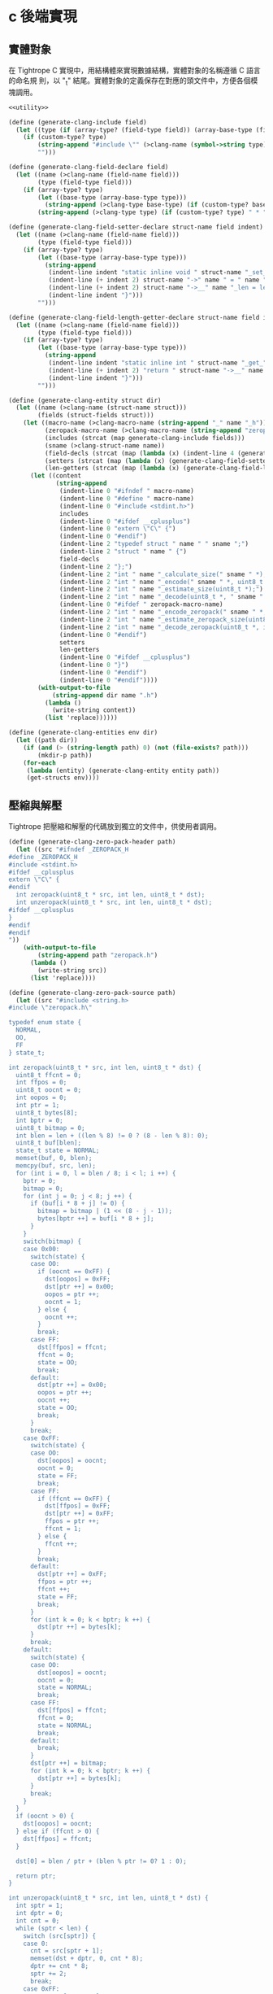 * c 後端實現

** 實體對象
在 Tightrope C 實現中，用結構體來實現數據結構，實體對象的名稱遵循 C 語言的命名規
則，以 "_t" 結尾。實體對象的定義保存在對應的頭文件中，方便各個模塊調用。

#+begin_src scheme :exports code :noweb yes :tangle /dev/shm/tightrope-build/clang.scm
  <<utility>>

  (define (generate-clang-include field)
    (let ((type (if (array-type? (field-type field)) (array-base-type (field-type field)) (field-type field))))
      (if (custom-type? type)
          (string-append "#include \"" (>clang-name (symbol->string type)) ".h\"\n")
          "")))

  (define (generate-clang-field-declare field)
    (let ((name (>clang-name (field-name field)))
          (type (field-type field)))
      (if (array-type? type)
          (let ((base-type (array-base-type type)))
            (string-append (>clang-type base-type) (if (custom-type? base-type) " *" " ") "* " name ";\n    int __" name "_len;"))
          (string-append (>clang-type type) (if (custom-type? type) " * " " ") name ";"))))

  (define (generate-clang-field-setter-declare struct-name field indent)
    (let ((name (>clang-name (field-name field)))
          (type (field-type field)))
      (if (array-type? type)
          (let ((base-type (array-base-type type)))
            (string-append
             (indent-line indent "static inline void " struct-name "_set_" name "(" (>clang-struct-name struct-name) " * " struct-name ", " (>clang-type base-type) (if (custom-type? base-type) " ** " " * ") name ", int len) {")
             (indent-line (+ indent 2) struct-name "->" name " = " name ";")
             (indent-line (+ indent 2) struct-name "->__" name "_len = len;")
             (indent-line indent "}")))
          "")))

  (define (generate-clang-field-length-getter-declare struct-name field indent)
    (let ((name (>clang-name (field-name field)))
          (type (field-type field)))
      (if (array-type? type)
          (let ((base-type (array-base-type type)))
            (string-append
             (indent-line indent "static inline int " struct-name "_get_" name "_len(" (>clang-struct-name struct-name) " * " struct-name ") {")
             (indent-line (+ indent 2) "return " struct-name "->__" name "_len;")
             (indent-line indent "}")))
          "")))

  (define (generate-clang-entity struct dir)
    (let ((name (>clang-name (struct-name struct)))
          (fields (struct-fields struct)))
      (let ((macro-name (>clang-macro-name (string-append "_" name "_h")))
            (zeropack-macro-name (>clang-macro-name (string-append "zeropack_" name "_enabled")))
            (includes (strcat (map generate-clang-include fields)))
            (sname (>clang-struct-name name))
            (field-decls (strcat (map (lambda (x) (indent-line 4 (generate-clang-field-declare x))) fields)))
            (setters (strcat (map (lambda (x) (generate-clang-field-setter-declare name x 2)) (reverse (filter (lambda (y) (array-type? (field-type y))) fields)))))
            (len-getters (strcat (map (lambda (x) (generate-clang-field-length-getter-declare name x 2)) (reverse (filter (lambda (y) (array-type? (field-type y))) fields))))))
        (let ((content
               (string-append
                (indent-line 0 "#ifndef " macro-name)
                (indent-line 0 "#define " macro-name)
                (indent-line 0 "#include <stdint.h>")
                includes
                (indent-line 0 "#ifdef __cplusplus")
                (indent-line 0 "extern \"C\" {")
                (indent-line 0 "#endif")
                (indent-line 2 "typedef struct " name " " sname ";")
                (indent-line 2 "struct " name " {")
                field-decls
                (indent-line 2 "};")
                (indent-line 2 "int " name "_calculate_size(" sname " *);")
                (indent-line 2 "int " name "_encode(" sname " *, uint8_t *);")
                (indent-line 2 "int " name "_estimate_size(uint8_t *);")
                (indent-line 2 "int " name "_decode(uint8_t *, " sname " *);")
                (indent-line 0 "#ifdef " zeropack-macro-name)
                (indent-line 2 "int " name "_encode_zeropack(" sname " *, uint8_t *, int);")
                (indent-line 2 "int " name "_estimate_zeropack_size(uint8_t *, int);")
                (indent-line 2 "int " name "_decode_zeropack(uint8_t *, int, " sname " *);")
                (indent-line 0 "#endif")
                setters
                len-getters
                (indent-line 0 "#ifdef __cplusplus")
                (indent-line 0 "}")
                (indent-line 0 "#endif")
                (indent-line 0 "#endif"))))
          (with-output-to-file
              (string-append dir name ".h")
            (lambda ()
              (write-string content))
            (list 'replace))))))

  (define (generate-clang-entities env dir)
    (let ((path dir))
      (if (and (> (string-length path) 0) (not (file-exists? path)))
          (mkdir-p path))
      (for-each
       (lambda (entity) (generate-clang-entity entity path))
       (get-structs env))))
#+end_src

** 壓縮與解壓
Tightrope 把壓縮和解壓的代碼放到獨立的文件中，供使用者調用。

#+begin_src scheme :exports code :noweb yes :tangle /dev/shm/tightrope-build/clang.scm
  (define (generate-clang-zero-pack-header path)
    (let ((src "#ifndef _ZEROPACK_H
  #define _ZEROPACK_H
  #include <stdint.h>
  #ifdef __cplusplus
  extern \"C\" {
  #endif
    int zeropack(uint8_t * src, int len, uint8_t * dst);
    int unzeropack(uint8_t * src, int len, uint8_t * dst);
  #ifdef __cplusplus
  }
  #endif
  #endif
  "))
      (with-output-to-file
          (string-append path "zeropack.h")
        (lambda ()
          (write-string src))
        (list 'replace))))

  (define (generate-clang-zero-pack-source path)
    (let ((src "#include <string.h>
  #include \"zeropack.h\"

  typedef enum state {
    NORMAL,
    OO,
    FF
  } state_t;

  int zeropack(uint8_t * src, int len, uint8_t * dst) {
    uint8_t ffcnt = 0;
    int ffpos = 0;
    uint8_t oocnt = 0;
    int oopos = 0;
    int ptr = 1;
    uint8_t bytes[8];
    int bptr = 0;
    uint8_t bitmap = 0;
    int blen = len + ((len % 8) != 0 ? (8 - len % 8): 0);
    uint8_t buf[blen];
    state_t state = NORMAL;
    memset(buf, 0, blen);
    memcpy(buf, src, len);
    for (int i = 0, l = blen / 8; i < l; i ++) {
      bptr = 0;
      bitmap = 0;
      for (int j = 0; j < 8; j ++) {
        if (buf[i * 8 + j] != 0) {
          bitmap = bitmap | (1 << (8 - j - 1));
          bytes[bptr ++] = buf[i * 8 + j];
        }
      }
      switch(bitmap) {
      case 0x00:
        switch(state) {
        case OO:
          if (oocnt == 0xFF) {
            dst[oopos] = 0xFF;
            dst[ptr ++] = 0x00;
            oopos = ptr ++;
            oocnt = 1;
          } else {
            oocnt ++;
          }
          break;
        case FF:
          dst[ffpos] = ffcnt;
          ffcnt = 0;
          state = OO;
          break;
        default:
          dst[ptr ++] = 0x00;
          oopos = ptr ++;
          oocnt ++;
          state = OO;
          break;
        }
        break;
      case 0xFF:
        switch(state) {
        case OO:
          dst[oopos] = oocnt;
          oocnt = 0;
          state = FF;
          break;
        case FF:
          if (ffcnt == 0xFF) {
            dst[ffpos] = 0xFF;
            dst[ptr ++] = 0xFF;
            ffpos = ptr ++;
            ffcnt = 1;
          } else {
            ffcnt ++;
          }
          break;
        default:
          dst[ptr ++] = 0xFF;
          ffpos = ptr ++;
          ffcnt ++;
          state = FF;
          break;
        }
        for (int k = 0; k < bptr; k ++) {
          dst[ptr ++] = bytes[k];
        }
        break;
      default:
        switch(state) {
        case OO:
          dst[oopos] = oocnt;
          oocnt = 0;
          state = NORMAL;
          break;
        case FF:
          dst[ffpos] = ffcnt;
          ffcnt = 0;
          state = NORMAL;
          break;
        default:
          break;
        }
        dst[ptr ++] = bitmap;
        for (int k = 0; k < bptr; k ++) {
          dst[ptr ++] = bytes[k];
        }
        break;
      }
    }
    if (oocnt > 0) {
      dst[oopos] = oocnt;
    } else if (ffcnt > 0) {
      dst[ffpos] = ffcnt;
    }

    dst[0] = blen / ptr + (blen % ptr != 0? 1 : 0);

    return ptr;
  }

  int unzeropack(uint8_t * src, int len, uint8_t * dst) {
    int sptr = 1;
    int dptr = 0;
    int cnt = 0;
    while (sptr < len) {
      switch (src[sptr]) {
      case 0:
        cnt = src[sptr + 1];
        memset(dst + dptr, 0, cnt * 8);
        dptr += cnt * 8;
        sptr += 2;
        break;
      case 0xFF:
        cnt = src[sptr + 1];
        memcpy(dst + dptr, src + sptr + 2, cnt * 8);
        dptr += cnt * 8;
        sptr += 2 + cnt * 8;
        break;
      default:
        cnt = 0;
        for (int i = 0; i < 8; i ++) {
          if ((src[sptr] & (1 << (8 - i - 1))) > 0) {
            cnt ++;
            dst[dptr ++] = src[sptr + cnt];
          } else {
            dst[dptr ++] = 0;
          }
        }
        sptr += cnt + 1;
        break;
      }
    }
    return dptr;
  }
  "))
      (with-output-to-file
          (string-append path "zeropack.c")
        (lambda ()
          (write-string src))
        (list 'replace))))

  (define (generate-clang-zero-pack env dir)
    (let ((path dir))
      (if (and (> (string-length path) 0) (not (file-exists? path)))
          (mkdir-p path))
      (generate-clang-zero-pack-header path)
      (generate-clang-zero-pack-source path)))
#+end_src

** 序列化與反序列化
*** 計算編碼大小
#+begin_src scheme :exports code :noweb yes :tangle /dev/shm/tightrope-build/clang.scm
  (define (generate-clang-calculate-size-recursive sname field indent)
    (let ((type (field-type field))
          (name (>clang-name (field-name field)))
          (tag (number->string (field-tag field))))
      (let ((accessor (>clang-accessor sname name))
            (len-accessor (>clang-accessor sname (string-append "__" name "_len"))))
        (if (array-type? type)
            (let ((base-type (array-base-type type)))
              (cond
               ((primitive-type? base-type)
                (string-append
                 (indent-line indent "if (" accessor " != NULL) {")
                 (indent-line (+ indent 2) "tags[len ++] = " tag ";")
                 (indent-line (+ indent 2) "size += 2 + 4 + " len-accessor " * " (case base-type ((short) "2") ((int) "4") ((long) "8") (else "1")) ";")
                 (indent-line indent "}")))
               ((eq? base-type 'string)
                (string-append
                 (indent-line indent "if (" accessor " != NULL) {")
                 (indent-line (+ indent 2) "tags[len ++] = " tag ";")
                 (indent-line (+ indent 2) "size += 2 + 4 + 4;")
                 (indent-line (+ indent 2) "for (int i = 0; i < " len-accessor "; i ++) {")
                 (indent-line (+ indent 4) "size += 4 + strlen(" accessor "[i]);")
                 (indent-line (+ indent 2) "}")
                 (indent-line indent "}")))
               (else
                (string-append
                 (indent-line indent "if (" accessor " != NULL) {")
                 (indent-line (+ indent 2) "tags[len ++] = " tag ";")
                 (indent-line (+ indent 2) "size += 2 + 4 + 4;")
                 (indent-line (+ indent 2) "for (int i = 0; i < " len-accessor "; i ++) {")
                 (indent-line (+ indent 4) "size += 4 + " (>clang-name (symbol->string base-type)) "_calculate_size(" accessor "[i]);")
                 (indent-line (+ indent 2) "}")
                 (indent-line indent "}")))))
            (cond
             ((primitive-type? type)
              (string-append
               (indent-line indent "if (" accessor " != 0) {")
               (string-append
                (indent-line (+ indent 2) "tags[len ++] = " tag ";")
                (indent-line (+ indent 2) "if (" accessor " > 0" (if (eq? type 'byte) "" (string-append " && " accessor " < 16383")) ") {")
                (indent-line (+ indent 4) "size += 2;")
                (indent-line (+ indent 2) "} else {")
                (indent-line (+ indent 4) "size += 2 + 4 + " (case type ((byte) "1") ((short) "2") ((int) "4") ((long) "8") (else "0")) ";")
                (indent-line (+ indent 2) "}"))
               (indent-line indent "}")))
             ((eq? type 'string)
              (string-append
               (indent-line indent "if (" accessor " != NULL) {")
               (indent-line (+ indent 2) "tags[len ++] = " tag ";")
               (indent-line (+ indent 2) "size += 2 + 4 + strlen(" accessor ");")
               (indent-line indent "}")))
             (else
              (string-append
               (indent-line indent "if (" accessor " != NULL) {")
               (indent-line (+ indent 2) "tags[len ++] = " tag ";")
               (indent-line (+ indent 2) "size += 2 + 4 + " (>clang-name (symbol->string type)) "_calculate_size(" accessor ");")
               (indent-line indent "}"))))))))

  (define (generate-clang-calculate-size sname fields)
    (string-append
     (indent-line 0 "int " sname "_calculate_size(" (>clang-struct-name sname) " * " sname ") {")
     (indent-line 2 "int size = 2;")
     (indent-line 2 "short tags[" (number->string (length fields)) "];")
     (indent-line 2 "int len = 0;")
     (strcat (map (lambda (x) (generate-clang-calculate-size-recursive sname x 2)) fields))
     (indent-line 2 "if (len > 0) {")
     (indent-line 4 "if (tags[0] != 0) {")
     (indent-line 6 "size += 2;")
     (indent-line 4 "}")
     (indent-line 4 "for (int i = 1; i < len; i ++) {")
     (indent-line 6 "if (tags[i - 1] + 1 != tags[i]) size += 2;")
     (indent-line 4 "}")
     (indent-line 2 "}")
     (indent-line 2 "return size;")
     (indent-line 0 "}")))
#+end_src
*** 編碼器
#+begin_src scheme :exports code :noweb yes :tangle /dev/shm/tightrope-build/clang.scm
  (define (generate-clang-set-field-action sname field indent)
    (let ((type (field-type field))
          (tag (number->string (field-tag field)))
          (name (>clang-name (field-name field))))
      (let ((accessor (>clang-accessor sname name)))
        (string-append
         (indent-line indent "case " tag ":")
         (if (primitive-type? type)
             (string-append
              (indent-line (+ indent 2) "if (" accessor " != 0) {")
              (indent-line (+ indent 4) "count ++;")
              (indent-line (+ indent 4) "ptr += tightrope_padding(tag, nexttag, buf + ptr, &count);")
              (indent-line (+ indent 4) "if (" accessor " > 0" (if (eq? type 'byte) "" (string-append " && " accessor " < 16383")) ") {")
              (indent-line (+ indent 6) "short t = (short) ((" accessor " + 1) * 2);")
              (indent-line (+ indent 6) "buf[ptr ++] = SHORT0(t);")
              (indent-line (+ indent 6) "buf[ptr ++] = SHORT1(t);")
              (indent-line (+ indent 4) "} else {")
              (indent-line (+ indent 6) "buf[ptr ++] = 0;")
              (indent-line (+ indent 6) "buf[ptr ++] = 0;")
              (indent-line (+ indent 6) "dtags[* dlen] = " tag ";")
              (indent-line (+ indent 6) "(* dlen) ++;")
              (indent-line (+ indent 4) "}")
              (indent-line (+ indent 4) "tag = nexttag + 1;")
              (indent-line (+ indent 2) "}"))
             (string-append
              (indent-line (+ indent 2) "if (" accessor " != NULL) {")
              (indent-line (+ indent 4) "dtags[* dlen] = " tag ";")
              (indent-line (+ indent 4) "(* dlen) ++;")
              (indent-line (+ indent 4) "count ++;")
              (indent-line (+ indent 4) "ptr += tightrope_padding(tag, nexttag, buf + ptr, &count);")
              (indent-line (+ indent 4) "buf[ptr ++] = 0;")
              (indent-line (+ indent 4) "buf[ptr ++] = 0;")
              (indent-line (+ indent 4) "tag = nexttag + 1;")
              (indent-line (+ indent 2) "}")))
         (indent-line indent "break;")))))

  (define (generate-clang-set-fields sname fields)
    (let ((max-tag+1 (number->string (+ (apply max (map (lambda(x) (field-tag x)) fields)) 1))))
      (string-append
       (indent-line 0 "static int " sname "_set__fields(" (>clang-struct-name sname) " * " sname ", uint8_t * buf, short * dtags, int * dlen) {")
       (indent-line 2 "int ptr = 2;")
       (indent-line 2 "short count = 0;")
       (indent-line 2 "for (short tag = 0, nexttag = 0; nexttag < " max-tag+1 "; nexttag ++) {")
       (indent-line 4 "switch (nexttag) {")
       (strcat (map (lambda (x) (generate-clang-set-field-action sname x 4)) fields))
       (indent-line 4 "default:")
       (indent-line 6 "break;")
       (indent-line 4 "}")
       (indent-line 2 "}")
       (indent-line 2 "buf[0] = SHORT0(count);")
       (indent-line 2 "buf[1] = SHORT1(count);")
       (indent-line 2 "return ptr;")
       (indent-line 0 "}"))))

  (define (generate-clang-set-data-action sname field indent)
    (let ((tag (number->string (field-tag field)))
          (type (field-type field))
          (name (>clang-name (field-name field))))
      (let ((accessor (>clang-accessor sname name))
            (len-accessor (>clang-accessor sname (string-append "__" name "_len"))))
        (string-append
         (indent-line indent "case " tag ": {")
         (if (array-type? type)
             (let ((base-type (array-base-type type)))
               (case base-type
                 ((byte)
                  (string-append
                   (indent-line (+ indent 2) "int size = " len-accessor ";")
                   (indent-line (+ indent 2) "buf[ptr ++] = INT0(size);")
                   (indent-line (+ indent 2) "buf[ptr ++] = INT1(size);")
                   (indent-line (+ indent 2) "buf[ptr ++] = INT2(size);")
                   (indent-line (+ indent 2) "buf[ptr ++] = INT3(size);")
                   (indent-line (+ indent 2) "for (int j = 0; j < " len-accessor "; j ++) {")
                   (indent-line (+ indent 4) "buf[ptr ++] = " accessor "[j];")
                   (indent-line (+ indent 2) "}")))
                 ((short)
                  (string-append
                   (indent-line (+ indent 2) "int size = " len-accessor " * 2;")
                   (indent-line (+ indent 2) "buf[ptr ++] = INT0(size);")
                   (indent-line (+ indent 2) "buf[ptr ++] = INT1(size);")
                   (indent-line (+ indent 2) "buf[ptr ++] = INT2(size);")
                   (indent-line (+ indent 2) "buf[ptr ++] = INT3(size);")
                   (indent-line (+ indent 2) "for (int j = 0; j < " len-accessor "; j ++) {")
                   (indent-line (+ indent 4) "buf[ptr ++] = SHORT0(" accessor "[j]);")
                   (indent-line (+ indent 4) "buf[ptr ++] = SHORT1(" accessor "[j]);")
                   (indent-line (+ indent 2) "}")))
                 ((int)
                  (string-append
                   (indent-line (+ indent 2) "int size = " len-accessor " * 4;")
                   (indent-line (+ indent 2) "buf[ptr ++] = INT0(size);")
                   (indent-line (+ indent 2) "buf[ptr ++] = INT1(size);")
                   (indent-line (+ indent 2) "buf[ptr ++] = INT2(size);")
                   (indent-line (+ indent 2) "buf[ptr ++] = INT3(size);")
                   (indent-line (+ indent 2) "for (int j = 0; j < " len-accessor "; j ++) {")
                   (indent-line (+ indent 4) "buf[ptr ++] = INT0(" accessor "[j]);")
                   (indent-line (+ indent 4) "buf[ptr ++] = INT1(" accessor "[j]);")
                   (indent-line (+ indent 4) "buf[ptr ++] = INT2(" accessor "[j]);")
                   (indent-line (+ indent 4) "buf[ptr ++] = INT3(" accessor "[j]);")
                   (indent-line (+ indent 2) "}")))
                 ((long)
                  (string-append
                   (indent-line (+ indent 2) "int size = " len-accessor " * 8;")
                   (indent-line (+ indent 2) "buf[ptr ++] = INT0(size);")
                   (indent-line (+ indent 2) "buf[ptr ++] = INT1(size);")
                   (indent-line (+ indent 2) "buf[ptr ++] = INT2(size);")
                   (indent-line (+ indent 2) "buf[ptr ++] = INT3(size);")
                   (indent-line (+ indent 2) "for (int j = 0; j < " len-accessor "; j ++) {")
                   (indent-line (+ indent 4) "buf[ptr ++] = LONG0(" accessor "[j]);")
                   (indent-line (+ indent 4) "buf[ptr ++] = LONG1(" accessor "[j]);")
                   (indent-line (+ indent 4) "buf[ptr ++] = LONG2(" accessor "[j]);")
                   (indent-line (+ indent 4) "buf[ptr ++] = LONG3(" accessor "[j]);")
                   (indent-line (+ indent 4) "buf[ptr ++] = LONG4(" accessor "[j]);")
                   (indent-line (+ indent 4) "buf[ptr ++] = LONG5(" accessor "[j]);")
                   (indent-line (+ indent 4) "buf[ptr ++] = LONG6(" accessor "[j]);")
                   (indent-line (+ indent 4) "buf[ptr ++] = LONG7(" accessor "[j]);")
                   (indent-line (+ indent 2) "}")))
                 ((string)
                  (string-append
                   (indent-line (+ indent 2) "int size = 4;")
                   (indent-line (+ indent 2) "int tmp = ptr;")
                   (indent-line (+ indent 2) "ptr += 4;")
                   (indent-line (+ indent 2) "buf[ptr ++] = INT0(" len-accessor ");")
                   (indent-line (+ indent 2) "buf[ptr ++] = INT1(" len-accessor ");")
                   (indent-line (+ indent 2) "buf[ptr ++] = INT2(" len-accessor ");")
                   (indent-line (+ indent 2) "buf[ptr ++] = INT3(" len-accessor ");")
                   (indent-line (+ indent 2) "for (int j = 0; j < " len-accessor "; j ++) {")
                   (indent-line (+ indent 4) "int len = strlen(" accessor "[j]);")
                   (indent-line (+ indent 4) "size += len + 4;")
                   (indent-line (+ indent 4) "buf[ptr ++] = INT0(len);")
                   (indent-line (+ indent 4) "buf[ptr ++] = INT1(len);")
                   (indent-line (+ indent 4) "buf[ptr ++] = INT2(len);")
                   (indent-line (+ indent 4) "buf[ptr ++] = INT3(len);")
                   (indent-line (+ indent 4) "memcpy(buf + ptr, " accessor "[j], len);")
                   (indent-line (+ indent 4) "ptr += len;")
                   (indent-line (+ indent 2) "}")
                   (indent-line (+ indent 2) "buf[tmp + 0] = INT0(size);")
                   (indent-line (+ indent 2) "buf[tmp + 1] = INT1(size);")
                   (indent-line (+ indent 2) "buf[tmp + 2] = INT2(size);")
                   (indent-line (+ indent 2) "buf[tmp + 3] = INT3(size);")))
                 (else
                  (string-append
                   (indent-line (+ indent 2) "int size = 4;")
                   (indent-line (+ indent 2) "int tmp = ptr;")
                   (indent-line (+ indent 2) "ptr += 4;")
                   (indent-line (+ indent 2) "buf[ptr ++] = INT0(" len-accessor ");")
                   (indent-line (+ indent 2) "buf[ptr ++] = INT1(" len-accessor ");")
                   (indent-line (+ indent 2) "buf[ptr ++] = INT2(" len-accessor ");")
                   (indent-line (+ indent 2) "buf[ptr ++] = INT3(" len-accessor ");")
                   (indent-line (+ indent 2) "for (int j = 0; j < " len-accessor "; j ++) {")
                   (indent-line (+ indent 4) "int len = " (>clang-name (symbol->string base-type)) "_calculate_size(" accessor "[j]);")
                   (indent-line (+ indent 4) "size += len + 4;")
                   (indent-line (+ indent 4) "buf[ptr ++] = INT0(len);")
                   (indent-line (+ indent 4) "buf[ptr ++] = INT1(len);")
                   (indent-line (+ indent 4) "buf[ptr ++] = INT2(len);")
                   (indent-line (+ indent 4) "buf[ptr ++] = INT3(len);")
                   (indent-line (+ indent 4) (>clang-name (symbol->string base-type)) "_encode(" accessor "[j], buf + ptr);")
                   (indent-line (+ indent 4) "ptr += len;")
                   (indent-line (+ indent 2) "}")
                   (indent-line (+ indent 2) "buf[tmp + 0] = INT0(size);")
                   (indent-line (+ indent 2) "buf[tmp + 1] = INT1(size);")
                   (indent-line (+ indent 2) "buf[tmp + 2] = INT2(size);")
                   (indent-line (+ indent 2) "buf[tmp + 3] = INT3(size);")))))
             (case type
               ((byte)
                (string-append
                 (indent-line (+ indent 2) "buf[ptr ++] = 0;")
                 (indent-line (+ indent 2) "buf[ptr ++] = 0;")
                 (indent-line (+ indent 2) "buf[ptr ++] = 0;")
                 (indent-line (+ indent 2) "buf[ptr ++] = 1;")
                 (indent-line (+ indent 2) "buf[ptr ++] = " accessor ";")))
               ((short)
                (string-append
                 (indent-line (+ indent 2) "buf[ptr ++] = 0;")
                 (indent-line (+ indent 2) "buf[ptr ++] = 0;")
                 (indent-line (+ indent 2) "buf[ptr ++] = 0;")
                 (indent-line (+ indent 2) "buf[ptr ++] = 2;")
                 (indent-line (+ indent 2) "buf[ptr ++] = SHORT0(" accessor ");")
                 (indent-line (+ indent 2) "buf[ptr ++] = SHORT1(" accessor ");")))
               ((int)
                (string-append
                 (indent-line (+ indent 2) "buf[ptr ++] = 0;")
                 (indent-line (+ indent 2) "buf[ptr ++] = 0;")
                 (indent-line (+ indent 2) "buf[ptr ++] = 0;")
                 (indent-line (+ indent 2) "buf[ptr ++] = 4;")
                 (indent-line (+ indent 2) "buf[ptr ++] = INT0(" accessor ");")
                 (indent-line (+ indent 2) "buf[ptr ++] = INT1(" accessor ");")
                 (indent-line (+ indent 2) "buf[ptr ++] = INT2(" accessor ");")
                 (indent-line (+ indent 2) "buf[ptr ++] = INT3(" accessor ");")))
               ((long)
                (string-append
                 (indent-line (+ indent 2) "buf[ptr ++] = 0;")
                 (indent-line (+ indent 2) "buf[ptr ++] = 0;")
                 (indent-line (+ indent 2) "buf[ptr ++] = 0;")
                 (indent-line (+ indent 2) "buf[ptr ++] = 8;")
                 (indent-line (+ indent 2) "buf[ptr ++] = LONG0(" accessor ");")
                 (indent-line (+ indent 2) "buf[ptr ++] = LONG1(" accessor ");")
                 (indent-line (+ indent 2) "buf[ptr ++] = LONG2(" accessor ");")
                 (indent-line (+ indent 2) "buf[ptr ++] = LONG3(" accessor ");")
                 (indent-line (+ indent 2) "buf[ptr ++] = LONG4(" accessor ");")
                 (indent-line (+ indent 2) "buf[ptr ++] = LONG5(" accessor ");")
                 (indent-line (+ indent 2) "buf[ptr ++] = LONG6(" accessor ");")
                 (indent-line (+ indent 2) "buf[ptr ++] = LONG7(" accessor ");")))
               ((string)
                (string-append
                 (indent-line (+ indent 2) "int size = strlen(" accessor ");")
                 (indent-line (+ indent 2) "buf[ptr ++] = INT0(size);")
                 (indent-line (+ indent 2) "buf[ptr ++] = INT1(size);")
                 (indent-line (+ indent 2) "buf[ptr ++] = INT2(size);")
                 (indent-line (+ indent 2) "buf[ptr ++] = INT3(size);")
                 (indent-line (+ indent 2) "memcpy(buf + ptr, " accessor ", size);")
                 (indent-line (+ indent 2) "ptr += size;")))
               (else
                (string-append
                 (indent-line (+ indent 2) "int size = " (>clang-name (symbol->string type)) "_calculate_size(" accessor ");")
                 (indent-line (+ indent 2) "buf[ptr ++] = INT0(size);")
                 (indent-line (+ indent 2) "buf[ptr ++] = INT1(size);")
                 (indent-line (+ indent 2) "buf[ptr ++] = INT2(size);")
                 (indent-line (+ indent 2) "buf[ptr ++] = INT3(size);")
                 (indent-line (+ indent 2) (>clang-name (symbol->string type)) "_encode(" accessor ", buf + ptr);")
                 (indent-line (+ indent 2) "ptr += size;")))))
         (indent-line (+ indent 2) "break;")
         (indent-line indent "}")))))

  (define (generate-clang-set-data sname fields)
    (string-append
     (indent-line 0 "static int " sname "_set__data(" (>clang-struct-name sname) " * " sname ", uint8_t * buf, short * dtags, int dlen) {")
     (indent-line 2 "int ptr = 0;")
     (indent-line 2 "for (int i = 0; i < dlen; i ++) {")
     (indent-line 4 "switch (dtags[i]) {")
     (strcat (map (lambda (x) (generate-clang-set-data-action sname x 4)) fields))
     (indent-line 4 "default:")
     (indent-line 6 "break;")
     (indent-line 4 "}")
     (indent-line 2 "}")
     (indent-line 2 "return ptr;")
     (indent-line 0 "}")))

  (define (generate-clang-encoder sname fields)
    (let ((macro-name (>clang-macro-name (string-append "zeropack_" sname "_enabled"))))
      (string-append
       (generate-clang-set-fields sname fields)
       (generate-clang-set-data sname fields)
       (indent-line 0 "int " sname "_encode(" (>clang-struct-name sname) " * " sname ", uint8_t * buf) {")
       (indent-line 2 "short dtags[" (number->string (length fields)) "];")
       (indent-line 2 "int dlen = 0;")
       (indent-line 2 "int ptr0 = " sname "_set__fields(" sname ", buf, dtags, &dlen);")
       (indent-line 2 "int ptr1 = " sname "_set__data(" sname ", buf + ptr0, dtags, dlen);")
       (indent-line 2 "return ptr0 + ptr1;")
       (indent-line 0 "}")
       (indent-line 0 "#ifdef " macro-name)
       (indent-line 0 "int " sname "_encode_zeropack(" (>clang-struct-name sname) " * " sname ", uint8_t * buf, int len) {")
       (indent-line 2 "uint8_t obuf[len];")
       (indent-line 2 "int size = " sname "_encode(" sname ", obuf);")
       (indent-line 2 "return zeropack(obuf, size, buf);")
       (indent-line 0 "}")
       (indent-line 0 "#endif"))))
#+end_src
*** 预估解码大小
#+begin_src scheme :exports code :noweb yes :tangle /dev/shm/tightrope-build/clang.scm
  (define (generate-clang-estimate-size-action field indent)
    (let ((tag (number->string (field-tag field)))
          (type (field-type field)))
      (string-append
       (indent-line indent "case " tag ": {")
       (if (array-type? type)
           (let ((base-type (array-base-type type)))
             (case base-type
               ((byte short int long)
                (string-append
                 (indent-line (+ indent 2) "int s = INT(buf + ptr);")
                 (indent-line (+ indent 2) "ptr += s + 4;")
                 (indent-line (+ indent 2) "size += s;")))
               ((string)
                (string-append
                 (indent-line (+ indent 2) "int s = INT(buf + ptr);")
                 (indent-line (+ indent 2) "ptr += 4;")
                 (indent-line (+ indent 2) "int count = INT(buf + ptr);")
                 (indent-line (+ indent 2) "ptr += 4;")
                 (indent-line (+ indent 2) "int tmp = ptr; ")
                 (indent-line (+ indent 2) "ptr += s - 4;")
                 (indent-line (+ indent 2) "size += count * sizeof(char *); ")
                 (indent-line (+ indent 2) "for (int j = 0; j < count; j ++) {")
                 (indent-line (+ indent 4) "int l = INT(buf + tmp);")
                 (indent-line (+ indent 4) "size += l + 1;")
                 (indent-line (+ indent 4) "tmp += l + 4;")
                 (indent-line (+ indent 2) "}")))
               (else
                (string-append
                 (indent-line (+ indent 2) "int s = INT(buf + ptr);")
                 (indent-line (+ indent 2) "ptr += 4;")
                 (indent-line (+ indent 2) "int count = INT(buf + ptr);")
                 (indent-line (+ indent 2) "ptr += 4;")
                 (indent-line (+ indent 2) "int tmp = ptr; ")
                 (indent-line (+ indent 2) "ptr += s - 4;")
                 (indent-line (+ indent 2) "size += count * sizeof(" (>clang-struct-name (symbol->string base-type)) " *); ")
                 (indent-line (+ indent 2) "for (int j = 0; j < count; j ++) {")
                 (indent-line (+ indent 4) "int l = INT(buf + tmp); ")
                 (indent-line (+ indent 4) "size += " (>clang-name (symbol->string base-type)) "_estimate_size(buf + tmp + 4);")
                 (indent-line (+ indent 4) "tmp += l + 4;")
                 (indent-line (+ indent 2) "}")))))
           (case type
             ((byte)
              (indent-line (+ indent 2) "ptr += 4 + 1;"))
             ((short)
              (indent-line (+ indent 2) "ptr += 4 + 2;"))
             ((int)
              (indent-line (+ indent 2) "ptr += 4 + 4;"))
             ((long)
              (indent-line (+ indent 2) "ptr += 4 + 8;"))
             ((string)
              (string-append
               (indent-line (+ indent 2) "int s = INT(buf + ptr);")
               (indent-line (+ indent 2) "size += s + 1;")
               (indent-line (+ indent 2) "ptr += 4 + s;")))
             (else
              (string-append
               (indent-line (+ indent 2) "int s = INT(buf + ptr);")
               (indent-line (+ indent 2) "ptr += 4;")
               (indent-line (+ indent 2) "size += " (>clang-name (symbol->string type)) "_estimate_size(buf + ptr);")
               (indent-line (+ indent 2) "ptr += s;")))))
       (indent-line (+ indent 2) "break;")
       (indent-line indent "}"))))

  (define (generate-clang-estimate-size sname fields)
    (let ((macro-name (>clang-macro-name (string-append "zeropack_" sname "_enabled"))))
      (string-append
       (indent-line 0 "int " sname "_estimate_size(uint8_t * buf) {")
       (indent-line 2 "int ptr = 0;")
       (indent-line 2 "short tag = 0;")
       (indent-line 2 "short dtags[" (number->string (length fields)) "];")
       (indent-line 2 "int dlen = 0;")
       (indent-line 2 "int size = sizeof(" (>clang-struct-name sname) ");")
       (indent-line 2 "short count = SHORT(buf);")
       (indent-line 2 "ptr += 2;")
       (indent-line 2 "for (short i = 0; i < count; i ++) {")
       (indent-line 4 "short value = SHORT(buf + ptr);")
       (indent-line 4 "ptr += 2;")
       (indent-line 4 "if ((value & 0x01) == 1) {")
       (indent-line 6 "tag += (value - 1) >> 1;")
       (indent-line 4 "} else if (value == 0) {")
       (indent-line 6 "dtags[dlen ++] = tag;")
       (indent-line 6 "tag ++;")
       (indent-line 4 "} else {")
       (indent-line 6 "tag ++;")
       (indent-line 4 "}")
       (indent-line 2 "}")
       (indent-line 2 "for (int i = 0; i < dlen; i ++) {")
       (indent-line 4 "switch (dtags[i]) {")
       (strcat (map (lambda (x) (generate-clang-estimate-size-action x 4)) fields))
       (indent-line 4 "default: {")
       (indent-line 6 "int s = INT(buf + ptr);")
       (indent-line 6 "ptr += 4 + s;")
       (indent-line 6 "break;")
       (indent-line 4 "}")
       (indent-line 4 "}")
       (indent-line 2 "}")
       (indent-line 2 "return size;")
       (indent-line 0 "}")
       (indent-line 0 "#ifdef " macro-name)
       (indent-line 0 "int " sname "_estimate_zeropack_size(uint8_t * buf, int len) {")
       (indent-line 2 "uint8_t factor = buf[0];")
       (indent-line 2 "uint8_t uzpbuf[len * factor];")
       (indent-line 2 "unzeropack(buf, len, uzpbuf);")
       (indent-line 2 "return " sname "_estimate_size(uzpbuf);")
       (indent-line 0 "}")
       (indent-line 0 "#endif"))))
#+end_src
*** 解碼器
#+begin_src scheme :exports code :noweb yes :tangle /dev/shm/tightrope-build/clang.scm
  (define (generate-clang-parse-fields-action sname field indent)
    (let ((name (>clang-name (field-name field)))
          (tag (number->string (field-tag field))))
      (string-append
       (indent-line indent "} else if (tag == " tag ") {")
       (indent-line (+ indent 2) "tag ++;")
       (indent-line (+ indent 2) sname "->" name " = (value >> 1) - 1;"))))

  (define (generate-clang-parse-fields sname fields)
    (string-append
     (indent-line 0 "static int " sname "_parse_fields(uint8_t * buf, " (>clang-struct-name sname) " * " sname ", short * dtags, int * dlen) {")
     (indent-line 2 "int ptr = 0;")
     (indent-line 2 "short tag = 0;")
     (indent-line 2 "short count = SHORT(buf);")
     (indent-line 2 "ptr += 2;")
     (indent-line 2 "for (short i = 0; i < count; i ++) {")
     (indent-line 4 "short value = SHORT(buf + ptr);")
     (indent-line 4 "ptr += 2;")
     (indent-line 4 "if ((value & 0x01) == 1) {")
     (indent-line 6 "tag += (value - 1) >> 1;")
     (indent-line 4 "} else if (value == 0) {")
     (indent-line 6 "dtags[* dlen] = tag;")
     (indent-line 6 "(* dlen) ++;")
     (indent-line 6 "tag ++;")
     (strcat (map (lambda (x) (generate-clang-parse-fields-action sname x 4)) (filter (lambda (y) (primitive-type? (field-type y))) fields)))
     (indent-line 4 "} else {")
     (indent-line 6 "tag ++;")
     (indent-line 4 "}")
     (indent-line 2 "}")
     (indent-line 2 "return ptr;")
     (indent-line 0 "}")))

  (define (generate-clang-parse-data-action sname field indent)
    (let ((name (>clang-name (field-name field)))
          (tag (number->string (field-tag field)))
          (type (field-type field)))
      (let ((accessor (>clang-accessor sname name))
            (len-accessor (>clang-accessor sname (string-append "__" name "_len"))))
        (string-append
       (indent-line indent "case " tag ": {")
       (if (array-type? type)
           (let ((base-type (array-base-type type)))
             (case base-type
               ((byte)
                (string-append
                 (indent-line (+ indent 2) "int size = INT(buf + ptr);")
                 (indent-line (+ indent 2) "ptr += 4;")
                 (indent-line (+ indent 2) len-accessor " = size;")
                 (indent-line (+ indent 2) accessor " = (uint8_t *)(addr + sptr);")
                 (indent-line (+ indent 2) "memcpy(" accessor ", buf + ptr, size);")
                 (indent-line (+ indent 2) "ptr += size;")
                 (indent-line (+ indent 2) "sptr += size;")))
               ((short)
                (string-append
                 (indent-line (+ indent 2) "int size = INT(buf + ptr);")
                 (indent-line (+ indent 2) "ptr += 4;")
                 (indent-line (+ indent 2) len-accessor " = size / 2;")
                 (indent-line (+ indent 2) accessor " = (int16_t *)(addr + sptr);")
                 (indent-line (+ indent 2) "for (int j = 0, len = size / 2; j < len; j ++) {")
                 (indent-line (+ indent 4) accessor "[j] = SHORT(buf + ptr);")
                 (indent-line (+ indent 4) "ptr += 2;")
                 (indent-line (+ indent 2) "}")
                 (indent-line (+ indent 2) "sptr += size;")))
               ((int)
                (string-append
                 (indent-line (+ indent 2) "int size = INT(buf + ptr);")
                 (indent-line (+ indent 2) "ptr += 4;")
                 (indent-line (+ indent 2) len-accessor " = size / 4;")
                 (indent-line (+ indent 2) accessor " = (int32_t *)(addr + sptr);")
                 (indent-line (+ indent 2) "for (int j = 0, len = size / 4; j < len; j ++) {")
                 (indent-line (+ indent 4) accessor "[j] = INT(buf + ptr);")
                 (indent-line (+ indent 4) "ptr += 4;")
                 (indent-line (+ indent 2) "}")
                 (indent-line (+ indent 2) "sptr += size;")))
               ((long)
                (string-append
                 (indent-line (+ indent 2) "int size = INT(buf + ptr);")
                 (indent-line (+ indent 2) "ptr += 4;")
                 (indent-line (+ indent 2) len-accessor " = size / 8;")
                 (indent-line (+ indent 2) accessor " = (int64_t *)(addr + sptr);")
                 (indent-line (+ indent 2) "for (int j = 0, len = size / 8; j < len; j ++) {")
                 (indent-line (+ indent 4) accessor "[j] = LONG(buf + ptr);")
                 (indent-line (+ indent 4) "ptr += 8;")
                 (indent-line (+ indent 2) "}")
                 (indent-line (+ indent 2) "sptr += size;")))
               ((string)
                (string-append
                 (indent-line (+ indent 2) "ptr += 4;")
                 (indent-line (+ indent 2) len-accessor " = INT(buf + ptr);")
                 (indent-line (+ indent 2) "ptr += 4;")
                 (indent-line (+ indent 2) accessor " = (char **)(addr + sptr);")
                 (indent-line (+ indent 2) "sptr += " len-accessor " * sizeof(char *);")
                 (indent-line (+ indent 2) "for (int j = 0; j < " len-accessor "; j ++) {")
                 (indent-line (+ indent 4) "int len = INT(buf + ptr);")
                 (indent-line (+ indent 4) "ptr += 4;")
                 (indent-line (+ indent 4) accessor "[j] = (char *)(addr + sptr);")
                 (indent-line (+ indent 4) "memcpy(" accessor "[j], buf + ptr, len);")
                 (indent-line (+ indent 4) "memset(addr + sptr + len, 0, 1);")
                 (indent-line (+ indent 4) "ptr += len;")
                 (indent-line (+ indent 4) "sptr += len + 1;")
                 (indent-line (+ indent 2) "}")))
               (else
                (string-append
                 (indent-line (+ indent 2) "ptr += 4;")
                 (indent-line (+ indent 2) len-accessor " = INT(buf + ptr);")
                 (indent-line (+ indent 2) "ptr += 4;")
                 (indent-line (+ indent 2) accessor " = (" (>clang-struct-name (symbol->string base-type)) " **)(addr + sptr);")
                 (indent-line (+ indent 2) "sptr += " len-accessor " * sizeof(" (>clang-struct-name (symbol->string base-type)) " *);")
                 (indent-line (+ indent 2) "for (int j = 0; j < " len-accessor "; j ++) {")
                 (indent-line (+ indent 4) "int len = INT(buf + ptr);")
                 (indent-line (+ indent 4) "ptr += 4;")
                 (indent-line (+ indent 4) accessor "[j] = (" (>clang-struct-name (symbol->string base-type)) " *)(addr + sptr);")
                 (indent-line (+ indent 4) (>clang-name (symbol->string base-type)) "_decode(buf + ptr, " accessor "[j]);")
                 (indent-line (+ indent 4) "int slen = " (>clang-name (symbol->string base-type)) "_estimate_size(buf + ptr);")
                 (indent-line (+ indent 4) "ptr += len;")
                 (indent-line (+ indent 4) "sptr += slen;")
                 (indent-line (+ indent 2) "}")))))
           (case type
             ((byte)
              (string-append
               (indent-line (+ indent 2) "ptr += 4;")
               (indent-line (+ indent 2) accessor " = buf[ptr ++];")))
             ((short)
              (string-append
               (indent-line (+ indent 2) "ptr += 4;")
               (indent-line (+ indent 2) accessor " = SHORT(buf + ptr);")
               (indent-line (+ indent 2) "ptr += 2;")))
             ((int)
              (string-append
               (indent-line (+ indent 2) "ptr += 4;")
               (indent-line (+ indent 2) accessor " = INT(buf + ptr);")
               (indent-line (+ indent 2) "ptr += 4;")))
             ((long)
              (string-append
               (indent-line (+ indent 2) "ptr += 4;")
               (indent-line (+ indent 2) accessor " = LONG(buf + ptr);")
               (indent-line (+ indent 2) "ptr += 8;")))
             ((string)
              (string-append
               (indent-line (+ indent 2) "int size = INT(buf + ptr);")
               (indent-line (+ indent 2) "ptr += 4;")
               (indent-line (+ indent 2) accessor " = (char *)(addr + sptr);")
               (indent-line (+ indent 2) "memcpy(" accessor ", buf + ptr, size);")
               (indent-line (+ indent 2) "ptr += size;")
               (indent-line (+ indent 2) "sptr += size + 1;")))
             (else
              (string-append
               (indent-line (+ indent 2) "int size = INT(buf + ptr);")
               (indent-line (+ indent 2) "ptr += 4;")
               (indent-line (+ indent 2) accessor " = (" (>clang-struct-name (symbol->string type)) " *)(addr + sptr);")
               (indent-line (+ indent 2) (>clang-name (symbol->string type)) "_decode(buf + ptr, " accessor ");")
               (indent-line (+ indent 2) "int len = " (>clang-name (symbol->string type)) "_estimate_size(buf + ptr);")
               (indent-line (+ indent 2) "ptr += size;")
               (indent-line (+ indent 2) "sptr += len;")))))
       (indent-line (+ indent 2) "break;")
       (indent-line indent "}")))))

  (define (generate-clang-parse-data sname fields)
    (string-append
     (indent-line 0 "static int " sname "_parse_data(uint8_t * buf, " (>clang-struct-name sname) " * " sname ", short * dtags, const int dlen) {")
     (indent-line 2 "int ptr = 0;")
     (if (> (length (filter (lambda(x) (let ((type (field-type x))) (if (array-type? type) #t (or (eq? 'string type) (custom-type? type))))) fields)) 0)
         (string-append
          (indent-line 2 "int sptr = sizeof(" (>clang-struct-name sname)");")
          (indent-line 2 "uint8_t * addr = (uint8_t *)" sname ";"))
         "")
     (indent-line 2 "for (int i = 0; i < dlen; i ++) {")
     (indent-line 4 "switch (dtags[i]) {")
     (strcat (map (lambda (x) (generate-clang-parse-data-action sname x 4)) fields))
     (indent-line 4 "default: {")
     (indent-line 6 "int size = INT(buf + ptr);")
     (indent-line 6 "ptr += 4;")
     (indent-line 6 "ptr += size;")
     (indent-line 6 "break;")
     (indent-line 4 "}")
     (indent-line 4 "}")
     (indent-line 2 "}")
     (indent-line 2 "return ptr;")
     (indent-line 0 "}")))

  (define (generate-clang-decoder sname fields)
    (let ((macro-name (>clang-macro-name (string-append "zeropack_" sname "_enabled"))))
      (string-append
       (generate-clang-parse-fields sname fields)
       (generate-clang-parse-data sname fields)
       (indent-line 0 "int " sname "_decode(uint8_t * buf, " (>clang-struct-name sname)" * " sname ") {")
       (indent-line 2 "short dtags[" (number->string (length fields)) "];")
       (indent-line 2 "int dlen = 0;")
       (indent-line 2 "int ptr0 = " sname "_parse_fields(buf, " sname ", dtags, &dlen);")
       (indent-line 2 "int ptr1 = " sname "_parse_data(buf + ptr0, " sname ", dtags, dlen);")
       (indent-line 2 "return ptr0 + ptr1;")
       (indent-line 0 "}")
       (indent-line 0 "#ifdef " macro-name)
       (indent-line 0 "int " sname "_decode_zeropack(uint8_t * buf, int len, " (>clang-struct-name sname)" * " sname ") {")
       (indent-line 2 "uint8_t factor = buf[0];")
       (indent-line 2 "uint8_t uzpbuf[len * factor];")
       (indent-line 2 "unzeropack(buf, len, uzpbuf);")
       (indent-line 2 "return " sname "_decode(uzpbuf, " sname ");")
       (indent-line 0 "}")
       (indent-line 0 "#endif"))))
#+end_src
*** 主體
#+begin_src scheme :exports code :noweb yes :tangle /dev/shm/tightrope-build/clang.scm
  (define (generate-clang-tightrope-runtime path)
    (let ((src "#ifndef _TIGHTROPE_H
  #define _TIGHTROPE_H
  #include <stdint.h>

  #define SHORT(x) ((((int16_t)((uint8_t)(x)[0]) << 8) & 0xFF00) | (((int16_t)((uint8_t)(x)[1])) & 0xFF))
  #define SHORT0(x) (uint8_t)(((x) >> 8) & 0xFF)
  #define SHORT1(x) (uint8_t)((x) & 0xFF)

  #define INT(x) ((((int32_t)((uint8_t)(x)[0]) << 24) & 0xFF000000) | (((int32_t)((uint8_t)(x)[1]) << 16) & 0xFF0000) | (((int32_t)((uint8_t)(x)[2]) << 8) & 0xFF00) | (((int32_t)((uint8_t)(x)[3])) & 0xFF))
  #define INT0(x) (uint8_t)(((x) >> 24) & 0xFF)
  #define INT1(x) (uint8_t)(((x) >> 16) & 0xFF)
  #define INT2(x) (uint8_t)(((x) >> 8) & 0xFF)
  #define INT3(x) (uint8_t)((x) & 0xFF)

  #define LONG(x) ((((int64_t)((uint8_t)(x)[0]) << 56) & 0xFF00000000000000) | (((int64_t)((uint8_t)(x)[1]) << 48) & 0x00FF000000000000) | (((int64_t)((uint8_t)(x)[2]) << 40) & 0x0000FF0000000000) | (((int64_t)((uint8_t)(x)[3]) << 32) & 0x000000FF00000000) | (((int64_t)((uint8_t)(x)[4]) << 24) & 0x00000000FF000000) | (((int64_t)((uint8_t)(x)[5]) << 16) & 0x0000000000FF0000) | (((int64_t)((uint8_t)(x)[6]) << 8) & 0x000000000000FF00) | (((int64_t)((uint8_t)(x)[7])) & 0x00000000000000FF))
  #define LONG0(x) (uint8_t)(((x) >> 56) & 0xFF)
  #define LONG1(x) (uint8_t)(((x) >> 48) & 0xFF)
  #define LONG2(x) (uint8_t)(((x) >> 40) & 0xFF)
  #define LONG3(x) (uint8_t)(((x) >> 32) & 0xFF)
  #define LONG4(x) (uint8_t)(((x) >> 24) & 0xFF)
  #define LONG5(x) (uint8_t)(((x) >> 16) & 0xFF)
  #define LONG6(x) (uint8_t)(((x) >> 8) & 0xFF)
  #define LONG7(x) (uint8_t)((x) & 0xFF)

  static inline int tightrope_padding(short tag, short nexttag, uint8_t * buf, short * count) {
    if (tag == nexttag) {
      return 0;
    } else {
      short t = (nexttag - tag) * 2 + 1;
      buf[0] = SHORT0(t);
      buf[1] = SHORT1(t);
      ,* count += 1;
      return 2;
    }
  }
  #endif
  "))
      (with-output-to-file
          (string-append path "tightrope.h")
        (lambda ()
          (write-string src))
        (list 'replace))))

  (define (generate-clang-serial env struct dir)
    (let ((name (>clang-name (struct-name struct)))
          (fields (struct-fields struct)))
      (let ((includes (string-append "#include <stdlib.h>\n#include <string.h>\n#ifdef ZEROPACK_" (>clang-macro-name name) "_ENABLED\n#include \"zeropack.h\"\n#endif\n#include \"tightrope.h\"\n#include \"" name ".h\"\n"))
            (calcsize (generate-clang-calculate-size name fields))
            (encoder (generate-clang-encoder name fields))
            (estisize (generate-clang-estimate-size name fields))
            (decoder (generate-clang-decoder name fields)))
        (with-output-to-file
            (string-append dir name ".c")
          (lambda ()
            (write-string (string-append includes calcsize encoder estisize decoder)))
          (list 'replace)))))

  (define (generate-clang-serials env dir)
    (let ((path dir))
      (if (and (> (string-length path) 0) (not (file-exists? path)))
          (mkdir-p path))
      (generate-clang-tightrope-runtime path)
      (generate-clang-zero-pack env dir)
      (for-each
       (lambda (entity) (generate-clang-serial env entity path))
       (get-structs env))))
#+end_src
** 輔助函數
#+begin_src scheme :noweb-ref utility
  (define (>clang-name name)
    (let loop ((src (map char-downcase (string->list name)))
               (dst '()))
      (if (null? src)
          (list->string (reverse dst))
          (let ((chr (car src))
                (rest (cdr src)))
            (if (eq? chr #\-)
                (loop rest (cons #\_ dst))
                (loop rest (cons chr dst)))))))

  (define (>clang-struct-name name)
    (string-append (>clang-name name) "_t"))

  (define (>clang-macro-name name)
    (list->string (map char-upcase (string->list name))))

  (define (>clang-type type)
    (case type
      ((byte) "uint8_t")
      ((short) "int16_t")
      ((int) "int32_t")
      ((long) "int64_t")
      ((string) "char *")
      (else (>clang-struct-name (symbol->string type)))))

  (define (>clang-accessor sname name)
    (string-append (>clang-name sname) "->" (>clang-name name)))
#+end_src
